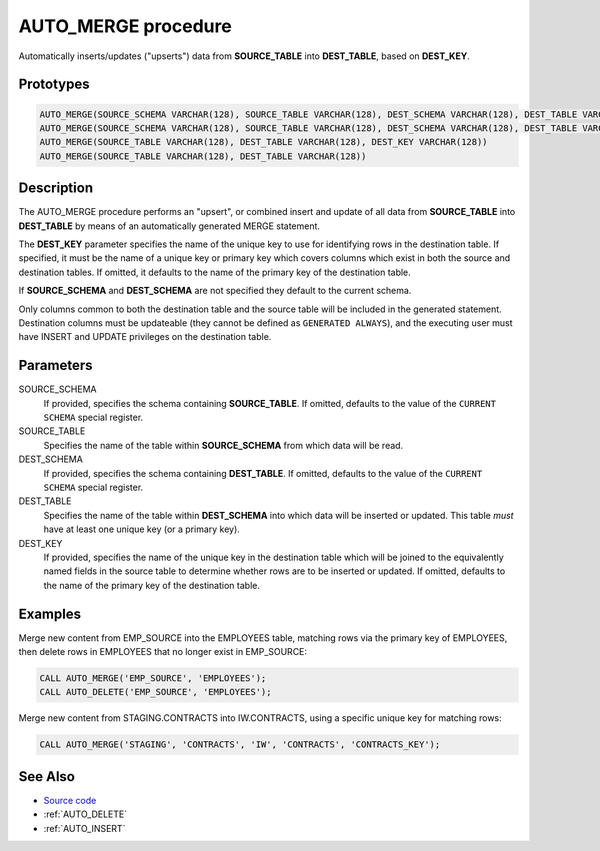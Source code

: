 .. _AUTO_MERGE:

====================
AUTO_MERGE procedure
====================

Automatically inserts/updates ("upserts") data from **SOURCE_TABLE** into
**DEST_TABLE**, based on **DEST_KEY**.

Prototypes
==========

.. code-block:: sql

    AUTO_MERGE(SOURCE_SCHEMA VARCHAR(128), SOURCE_TABLE VARCHAR(128), DEST_SCHEMA VARCHAR(128), DEST_TABLE VARCHAR(128), DEST_KEY VARCHAR(128))
    AUTO_MERGE(SOURCE_SCHEMA VARCHAR(128), SOURCE_TABLE VARCHAR(128), DEST_SCHEMA VARCHAR(128), DEST_TABLE VARCHAR(128))
    AUTO_MERGE(SOURCE_TABLE VARCHAR(128), DEST_TABLE VARCHAR(128), DEST_KEY VARCHAR(128))
    AUTO_MERGE(SOURCE_TABLE VARCHAR(128), DEST_TABLE VARCHAR(128))

Description
===========

The AUTO_MERGE procedure performs an "upsert", or combined insert and update of
all data from **SOURCE_TABLE** into **DEST_TABLE** by means of an automatically
generated MERGE statement.

The **DEST_KEY** parameter specifies the name of the unique key to use for
identifying rows in the destination table. If specified, it must be the name
of a unique key or primary key which covers columns which exist in both the
source and destination tables. If omitted, it defaults to the name of the
primary key of the destination table.

If **SOURCE_SCHEMA** and **DEST_SCHEMA** are not specified they default to the
current schema.

Only columns common to both the destination table and the source table will be
included in the generated statement. Destination columns must be updateable
(they cannot be defined as ``GENERATED ALWAYS``), and the executing user must
have INSERT and UPDATE privileges on the destination table.

Parameters
==========

SOURCE_SCHEMA
  If provided, specifies the schema containing **SOURCE_TABLE**. If omitted,
  defaults to the value of the ``CURRENT SCHEMA`` special register.

SOURCE_TABLE
  Specifies the name of the table within **SOURCE_SCHEMA** from which data will
  be read.

DEST_SCHEMA
  If provided, specifies the schema containing **DEST_TABLE**. If omitted,
  defaults to the value of the ``CURRENT SCHEMA`` special register.

DEST_TABLE
  Specifies the name of the table within **DEST_SCHEMA** into which data will
  be inserted or updated. This table *must* have at least one unique key (or
  a primary key).

DEST_KEY
  If provided, specifies the name of the unique key in the destination table
  which will be joined to the equivalently named fields in the source table to
  determine whether rows are to be inserted or updated. If omitted, defaults to
  the name of the primary key of the destination table.

Examples
========

Merge new content from EMP_SOURCE into the EMPLOYEES table, matching rows via
the primary key of EMPLOYEES, then delete rows in EMPLOYEES that no longer
exist in EMP_SOURCE:


.. code-block:: sql

    CALL AUTO_MERGE('EMP_SOURCE', 'EMPLOYEES');
    CALL AUTO_DELETE('EMP_SOURCE', 'EMPLOYEES');

Merge new content from STAGING.CONTRACTS into IW.CONTRACTS, using a specific
unique key for matching rows:

.. code-block:: sql

    CALL AUTO_MERGE('STAGING', 'CONTRACTS', 'IW', 'CONTRACTS', 'CONTRACTS_KEY');

See Also
========

* `Source code`_
* :ref:`AUTO_DELETE`
* :ref:`AUTO_INSERT`

.. _Source code: https://github.com/waveform80/db2utils/blob/master/merge.sql#L382
